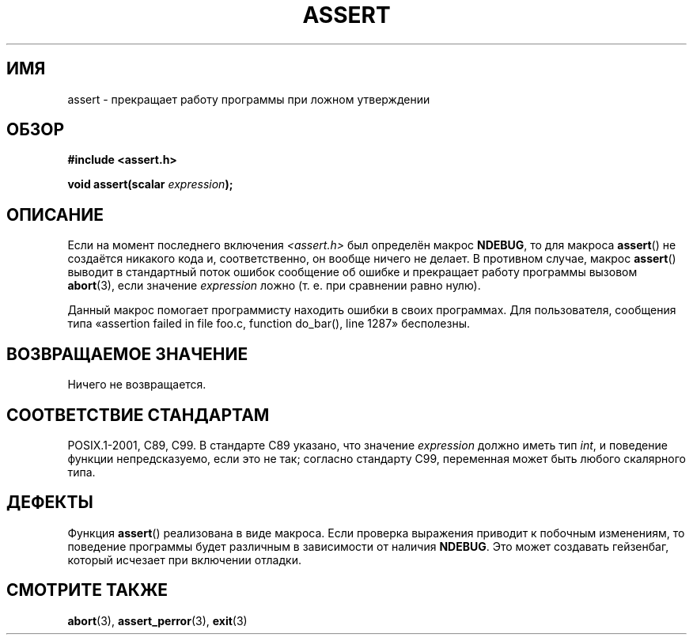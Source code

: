 .\" Copyright (c) 1993 by Thomas Koenig (ig25@rz.uni-karlsruhe.de)
.\"
.\" Permission is granted to make and distribute verbatim copies of this
.\" manual provided the copyright notice and this permission notice are
.\" preserved on all copies.
.\"
.\" Permission is granted to copy and distribute modified versions of this
.\" manual under the conditions for verbatim copying, provided that the
.\" entire resulting derived work is distributed under the terms of a
.\" permission notice identical to this one.
.\"
.\" Since the Linux kernel and libraries are constantly changing, this
.\" manual page may be incorrect or out-of-date.  The author(s) assume no
.\" responsibility for errors or omissions, or for damages resulting from
.\" the use of the information contained herein.  The author(s) may not
.\" have taken the same level of care in the production of this manual,
.\" which is licensed free of charge, as they might when working
.\" professionally.
.\"
.\" Formatted or processed versions of this manual, if unaccompanied by
.\" the source, must acknowledge the copyright and authors of this work.
.\" License.
.\" Modified Sat Jul 24 21:42:42 1993 by Rik Faith <faith@cs.unc.edu>
.\" Modified Tue Oct 22 23:44:11 1996 by Eric S. Raymond <esr@thyrsus.com>
.\"*******************************************************************
.\"
.\" This file was generated with po4a. Translate the source file.
.\"
.\"*******************************************************************
.TH ASSERT 3 2002\-08\-25 GNU "Руководство программиста Linux"
.SH ИМЯ
assert \- прекращает работу программы при ложном утверждении
.SH ОБЗОР
.nf
\fB#include <assert.h>\fP
.sp
\fBvoid assert(scalar \fP\fIexpression\fP\fB);\fP
.fi
.SH ОПИСАНИЕ
Если на момент последнего включения \fI<assert.h>\fP был определён
макрос \fBNDEBUG\fP, то для макроса \fBassert\fP() не создаётся никакого кода и,
соответственно, он вообще ничего не делает. В противном случае, макрос
\fBassert\fP() выводит в стандартный поток ошибок сообщение об ошибке и
прекращает работу программы вызовом \fBabort\fP(3), если значение \fIexpression\fP
ложно (т. е. при сравнении равно нулю).
.LP
Данный макрос помогает программисту находить ошибки в своих программах. Для
пользователя, сообщения типа «assertion failed in file foo.c, function
do_bar(), line 1287» бесполезны.
.SH "ВОЗВРАЩАЕМОЕ ЗНАЧЕНИЕ"
Ничего не возвращается.
.SH "СООТВЕТСТВИЕ СТАНДАРТАМ"
.\" See Defect Report 107 for more details.
POSIX.1\-2001, C89, C99. В стандарте C89 указано, что значение \fIexpression\fP
должно иметь тип \fIint\fP, и поведение функции непредсказуемо, если это не
так; согласно стандарту C99, переменная может быть любого скалярного типа.
.SH ДЕФЕКТЫ
Функция \fBassert\fP() реализована в виде макроса. Если проверка выражения
приводит к побочным изменениям, то поведение программы будет различным в
зависимости от наличия \fBNDEBUG\fP. Это может создавать гейзенбаг, который
исчезает при включении отладки.
.SH "СМОТРИТЕ ТАКЖЕ"
\fBabort\fP(3), \fBassert_perror\fP(3), \fBexit\fP(3)
